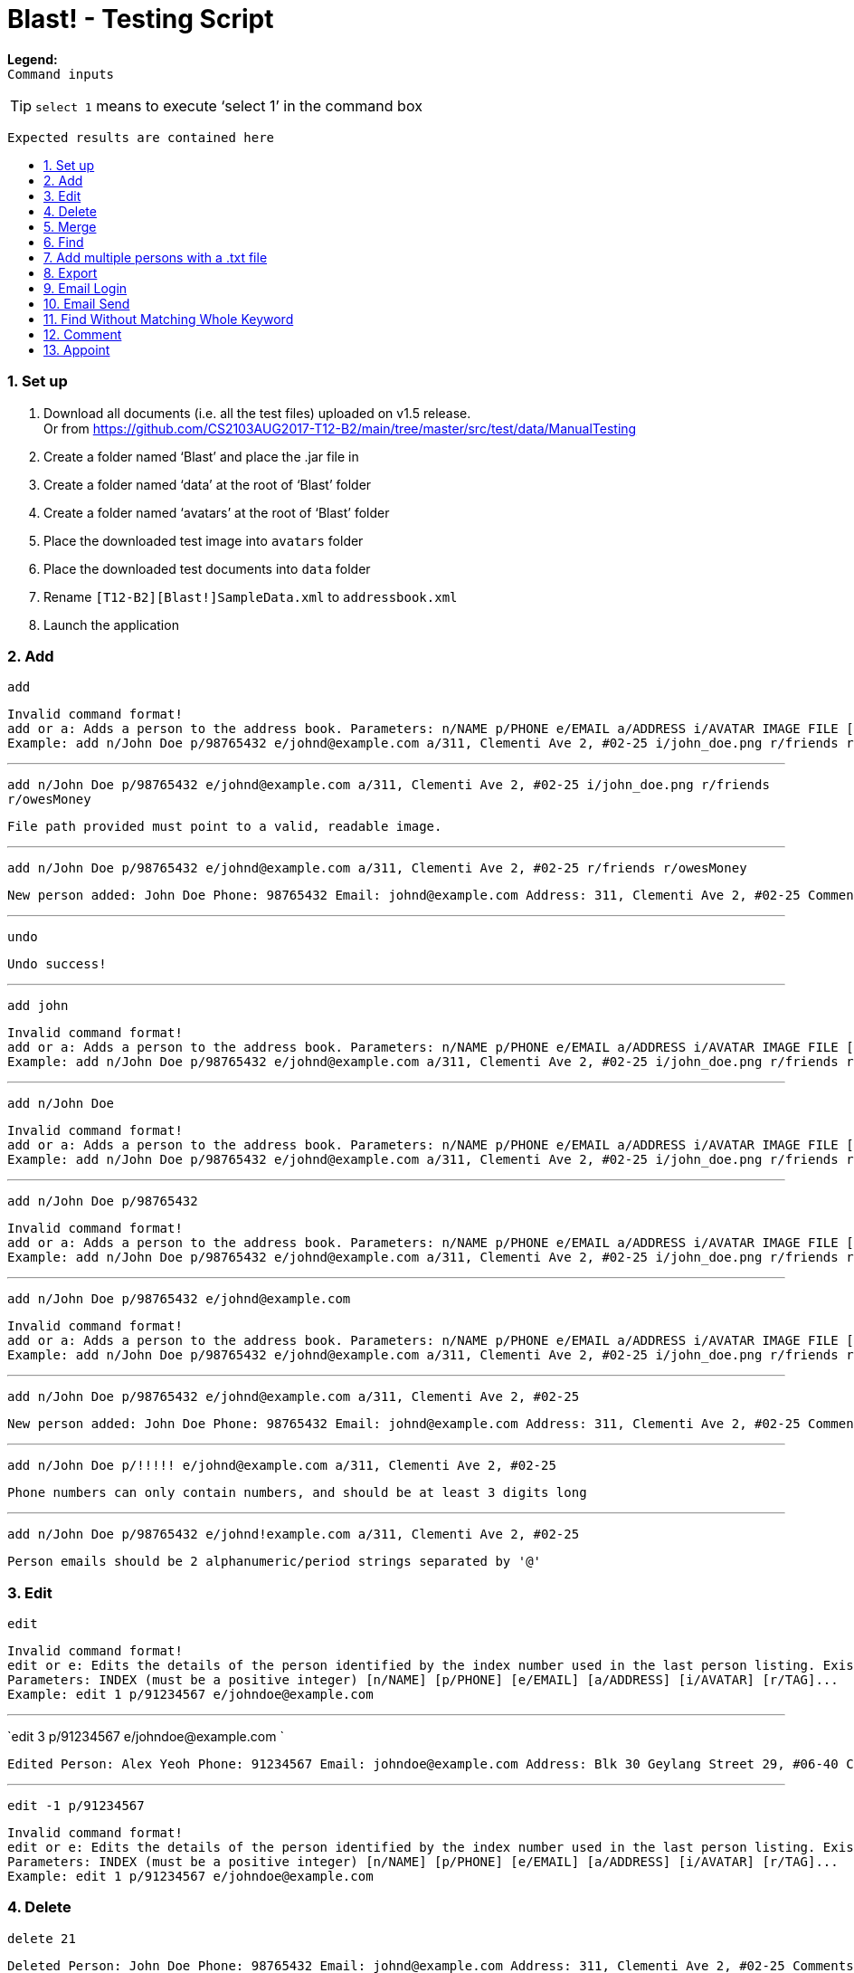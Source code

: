 = Blast! - Testing Script
:toc:
:toc-title:
:toc-placement: preamble
:sectnums:
:imagesDir: images
:stylesDir: stylesheets
ifdef::env-github[]
:tip-caption: :bulb:
:note-caption: :information_source:
endif::[]
ifdef::env-github,env-browser[:outfilesuffix: .adoc]
:repoURL: https://github.com/se-edu/addressbook-level4/tree/master

*Legend:* +
`Command inputs`
[TIP]
`select 1` means to execute ‘select 1’ in the command box +
```
Expected results are contained here
```
=== Set up

. Download all documents (i.e. all the test files) uploaded on v1.5 release. +
Or from https://github.com/CS2103AUG2017-T12-B2/main/tree/master/src/test/data/ManualTesting +
. Create a folder named ‘Blast’ and place the .jar file in +
. Create a folder named ‘data’ at the root of ‘Blast’ folder +
. Create a folder named ‘avatars’ at the root of ‘Blast’ folder +
. Place the downloaded test image into `avatars` folder +
. Place the downloaded test documents into `data` folder +
. Rename `[T12-B2][Blast!]SampleData.xml` to `addressbook.xml` +
. Launch the application

=== Add

`add` +
```
Invalid command format!
add or a: Adds a person to the address book. Parameters: n/NAME p/PHONE e/EMAIL a/ADDRESS i/AVATAR IMAGE FILE [r/TAG]...
Example: add n/John Doe p/98765432 e/johnd@example.com a/311, Clementi Ave 2, #02-25 i/john_doe.png r/friends r/owesMoney
```

---
`add n/John Doe p/98765432 e/johnd@example.com a/311, Clementi Ave 2, #02-25 i/john_doe.png r/friends r/owesMoney` +
```
File path provided must point to a valid, readable image.
```

---
`add n/John Doe p/98765432 e/johnd@example.com a/311, Clementi Ave 2, #02-25 r/friends r/owesMoney` +
```
New person added: John Doe Phone: 98765432 Email: johnd@example.com Address: 311, Clementi Ave 2, #02-25 Comments: 311, Clementi Ave 2, #02-25 Appointments:  Tags: [owesMoney][friends]
```

---
`undo`
```
Undo success!
```

---
`add john`
```
Invalid command format!
add or a: Adds a person to the address book. Parameters: n/NAME p/PHONE e/EMAIL a/ADDRESS i/AVATAR IMAGE FILE [r/TAG]...
Example: add n/John Doe p/98765432 e/johnd@example.com a/311, Clementi Ave 2, #02-25 i/john_doe.png r/friends r/owesMoney
```

---
`add n/John Doe`
```
Invalid command format!
add or a: Adds a person to the address book. Parameters: n/NAME p/PHONE e/EMAIL a/ADDRESS i/AVATAR IMAGE FILE [r/TAG]...
Example: add n/John Doe p/98765432 e/johnd@example.com a/311, Clementi Ave 2, #02-25 i/john_doe.png r/friends r/owesMoney
```

---
`add n/John Doe p/98765432`
```
Invalid command format!
add or a: Adds a person to the address book. Parameters: n/NAME p/PHONE e/EMAIL a/ADDRESS i/AVATAR IMAGE FILE [r/TAG]...
Example: add n/John Doe p/98765432 e/johnd@example.com a/311, Clementi Ave 2, #02-25 i/john_doe.png r/friends r/owesMoney
```

---
`add n/John Doe p/98765432 e/johnd@example.com`
```
Invalid command format!
add or a: Adds a person to the address book. Parameters: n/NAME p/PHONE e/EMAIL a/ADDRESS i/AVATAR IMAGE FILE [r/TAG]...
Example: add n/John Doe p/98765432 e/johnd@example.com a/311, Clementi Ave 2, #02-25 i/john_doe.png r/friends r/owesMoney
```

---
`add n/John Doe p/98765432 e/johnd@example.com a/311, Clementi Ave 2, #02-25`
```
New person added: John Doe Phone: 98765432 Email: johnd@example.com Address: 311, Clementi Ave 2, #02-25 Comments: 311, Clementi Ave 2, #02-25 Appointments:  Tags:
```

---
`add n/John Doe p/!!!!! e/johnd@example.com a/311, Clementi Ave 2, #02-25`
```
Phone numbers can only contain numbers, and should be at least 3 digits long
```

---
`add n/John Doe p/98765432 e/johnd!example.com a/311, Clementi Ave 2, #02-25`
```
Person emails should be 2 alphanumeric/period strings separated by '@'
```

=== Edit

`edit`
```
Invalid command format!
edit or e: Edits the details of the person identified by the index number used in the last person listing. Existing values will be overwritten by the input values.
Parameters: INDEX (must be a positive integer) [n/NAME] [p/PHONE] [e/EMAIL] [a/ADDRESS] [i/AVATAR] [r/TAG]...
Example: edit 1 p/91234567 e/johndoe@example.com
```

---
`edit 3 p/91234567 e/johndoe@example.com `
```
Edited Person: Alex Yeoh Phone: 91234567 Email: johndoe@example.com Address: Blk 30 Geylang Street 29, #06-40 Comments: Blk 30 Geylang Street 29, #06-40 Appointments: 20/10/2017 10:10:50 Tags: [student]
```

---
`edit -1 p/91234567`
```
Invalid command format!
edit or e: Edits the details of the person identified by the index number used in the last person listing. Existing values will be overwritten by the input values.
Parameters: INDEX (must be a positive integer) [n/NAME] [p/PHONE] [e/EMAIL] [a/ADDRESS] [i/AVATAR] [r/TAG]...
Example: edit 1 p/91234567 e/johndoe@example.com
```

=== Delete

`delete 21`
```
Deleted Person: John Doe Phone: 98765432 Email: johnd@example.com Address: 311, Clementi Ave 2, #02-25 Comments: 311, Clementi Ave 2, #02-25 Appointments:  Tags:
```

---
`delete -1`
```
Invalid command format!
delete: Deletes the person identified by the index number used in the last person listing.
Parameters: INDEX (must be a positive integer)
Example: delete 1
```

---
`delete 1000`
```
The person index provided is invalid
```

=== Merge

`merge abc`
```
File not found.
```

---
`merge data/personstoadd.txt`
```
Unable to convert file data.
```

---
`merge data/newfile.xml`
```
File merged successfully.
```

---
`undo`
```
Undo success!
```

=== Find

`find`
```
Invalid command format!
find or f: Finds all persons whose names contain any of the specified keywords (case-insensitive) and displays them as a list with index numbers.
Parameters: PREFIX_PERSON_ATTRIBUTE/KEYWORD [MORE_KEYWORDS]... [MORE_PARAMETERS]...
Examples:
1) find n/alice bob charlie
2) find r/family friends
3) find n/alice bob charlie r/family friends
```

---
`find n/charlotte`
```
1 persons listed!
```

---
`find ap/15:50`
```
2 persons listed!
```

---
`find r/2017 T12`
```
5 persons listed!
```

---
`find r/2016 T12`
```
2 persons listed!
```

---
`find n/david alex ap/15:50 c/funny r/friends`
```
6 persons listed!
```

=== Add multiple persons with a .txt file

`multiple`
```
Invalid command format!
multiple: Adds multiple person to the address book. Parameters: FILE_PATH
Example: multiple ./data/personsToAdd.txt
```

---
`multiple`
```
Invalid person format!
Person format in .txt file: Parameters: n/NAME p/PHONE e/EMAIL a/ADDRESS i/AVATAR IMAGE FILE [r/TAG]...
Example: multiple n/John Doe p/98765432 e/johnd@example.com a/311, Clementi Ave 2, #02-25 i/john_doe.png r/friends r/owesMoney
```

---
`multiple abc`
```
Unable to open file 'abc'
```

---
`multiple data/personstoadd.txt`
```
New person(s) added:
Casey Teo Phone: 85355255 Email: caseyteo@gmail.com Address: 123, Jurong West Ave 6, #08-111 Comments: 123, Jurong West Ave 6, #08-111 Appointments:  Tags: [2017][T12]
Benson Kim Phone: 98765432 Email: bensonkim@hotmail.com Address: 311, Clementi Ave 2, #02-25 Comments: 311, Clementi Ave 2, #02-25 Appointments:  Tags: [2017][T12]
Andrew Lam Phone: 95352563 Email: andrewlam@example.com Address: wall street 1 Comments: wall street 1 Appointments:  Tags: [2017][T12]
Tom Tan Phone: 8482424 Email: tomtan@gmail.com Address: little india 1 Comments: little india 1 Appointments:  Tags: [2016][T12]
Tiffany Chua Phone: 98774621 Email: tiffanychua@example.com Address: Block 312, Amy Street 1 Comments: Block 312, Amy Street 1 Appointments:  Tags: [2016][T12]
Harry Toh Phone: 22222222 Email: harrytoh@hotmail.com Address: Block 123, Bobby Street 3 Comments: Block 123, Bobby Street 3 Appointments:  Tags: [friend][husband]
Adison Pauline Phone: 85355255 Email: adison@gmail.com Address: 123, Jurong West Ave 6, #08-111 Comments: 123, Jurong West Ave 6, #08-111 Appointments:  Tags: [2016][T17]
Henesy Meier Phone: 98765432 Email: hene@gmail.com Address: 311, Clementi Ave 3, #02-25 Comments: 311, Clementi Ave 3, #02-25 Appointments:  Tags: [2016][T17]
Robert Kurz Phone: 95352563 Email: kurz@hotmail.com Address: wall street 2 Comments: wall street 2 Appointments:  Tags: [2016][T17]
Gerald Dela Phone: 8482424 Email: gerald@hotmail.com Address: little india 2 Comments: little india 2 Appointments:  Tags: [2016][T17]
Donavan King Phone: 98374237 Email: donavan@gmail.com Address: Block 312, Amy Street 1 Comments: Block 312, Amy Street 1 Appointments:  Tags: [2017][T17]
John Choo Phone: 87635123 Email: johnchoo@hotmail.com Address: Block 123, Bobby Street 3 Comments: Block 123, Bobby Street 3 Appointments:  Tags: [2017][T17]
```

---
`undo`
```
Undo success!
```

=== Export
`export`
```
Invalid command format!
export: export the address book to a chosen file type
Parameters: export .txt [PATH]
Example: export .txt C:/user/user/desktop
```

---
`export .txt C:/address book` (on Windows) +
`export .txt /Users/[YOUR USER NAME]/address book` (on MacOS) +
`export .txt /home/address book` (on Linux)

```
Successfully exported
```
Also please check that the respective path has an `addressbook.txt` file containing all contacts.
---
`export .txt`
```
Invalid command format!
export: export the address book to a chosen file type
Parameters: export .txt [PATH]
Example: export .txt C:/user/user/desktop
```

---
`export .txt C:\Windows` (on Windows only. Linux and MacOS do not apply)
```
Access denied
```

---
=== Email Login
*Note*: UI buttons will not update automatically if logged in (or out) from console. However, clicking the login button will update the login status accordingly.
`email_login`
```
Invalid command format!
email_login: log in with an email address
Parameters: email_login "[EMAIL]" "[PASSWORD]"
Example: email_login "example@gmail.com"" example password"
```

---
`email_login cs2103testacc@gmail.com "testpass"` +
`email_login cs2103testacc@gmail.com testpass` +
`email_login "cs2103testacc@gmail.com" testpass`
```
Invalid command format!
email_login: log in with an email address
Parameters: email_login "[EMAIL]" "[PASSWORD]"
Example: email_login "example@gmail.com"" example password"
```

---
`email_login "123@hotmail.com" "password"`
```
Log in failed: The email domain is not supported
```

---
`email_login "123hotmail" "password"`
```
The given email is not valid
```

---
`email_login "cs2103testacc@gmail.com" "wrongpass"`
```
Log in failed: It could be one of the following reasons:
1. Your Internet connection is not working
2. Your email and password combination is not correct
3. Allow less secure apps is not enable in your email
```

---
`email_login "cs2103testacc@gmail.com" "testpass"`
```
Successfully logged in as cs2103testacc@gmail.com
```

---
=== Email Send
*Before testing this section please enter this command `email_login "cs2103testacc@gmail.com" "testpass"`*
---
`email_send`
```
Invalid command format!
email_send: Send an email to one or more recipients
Requires an logged in email using email_login
Parameters: email_send "[RECIPIENTS]" "[TITLE]" "[BODY]"
Example: email_send "example@gmail.com;example2@yahoo.com" "Test" "Test Body"
```

---
`email_send cs2103testacc@gmail.com "Title" "Body"` +
`email_send "cs2103testacc@gmail.com" Title Body` +
`email_send cs2103testacc@gmail.com "Title" "Body"`
```
Invalid command format!
email_send: Send an email to one or more recipients
Requires an logged in email using email_login
Parameters: email_send "[RECIPIENTS]" "[TITLE]" "[BODY]"
Example: email_send "example@gmail.com;example2@yahoo.com" "Test" "Test Body"
```

---
`email_send "cs2103testacc@gmail.com" "Title" "Body"`
```
Successfully sent
```

---
*Please substitute `[ANY OF YOUR EMAIL]` with a suitable email address.*
`email_send "cs2103testacc@gmail.com;[ANY OF YOUR EMAIL]" "Title" "Body"`
```
Successfully sent
```
Also please check that you have received an email from cs2103testacc@gmail.com with correct title and body.
---
=== Email Logout
`email_logout`
```
Logged out
```

---
=== Find Without Matching Whole Keyword
`find_contain`
```
Invalid command format!
find_contain: Finds all persons whose name / phone / address / email contains the given string
Parameters: find_contain PREFIX_PERSON_ATTRIBUTE/STRING [MORE_PARAMETERS]...Examples:
1) find_contain n/david li p/91
2) find_contain e/gmail a/jurong
```

---
`find_contain n/David Beckham`
```
1 persons listed!
```

---
`find_contain n/avid`
```
2 persons listed!
```

---
`find_contain n/vi p/99`
```
2 persons listed
```

=== Comment

`comment 3 c/Likes programming.`
```
Added comment to Person: Alex Yeoh Phone: 87438807 Email: alexyeoh@example.com Address: Blk 30 Geylang Street 29, #06-40 Comments: Likes programming. Appointments:  Tags: [friends]
```

---
`comment 4 c/`
```
Removed comment from Person: Bernice Yu Phone: 99272758 Email: berniceyu@example.com Address: Blk 30 Lorong 3 Serangoon Gardens, #07-18 Comments:  Appointments: 20/10/2017 15:50 Tags: [colleagues][friends]
```

---
`comment 1000`
```
The person index provided is invalid
```

---
`comment abc`
```
Invalid command format!
comment: Edits the comment of the person identified by the index number used in the last person listing. Existing comment will be overwritten by the input.
Parameters: INDEX (must be a positive integer) c/[COMMENT]
Example: comment 1 c/Likes to swim.
```

=== Appoint

`appoint 2 ap/25/12/2017 14:30`
```
Added appoint to Person: Bill Gates Phone: 11122345 Email: bill.g@microsoft.com Address: 311, Clementi Ave 2, #02-25 Comments:  Appointments: 25/12/2017 14:30 Tags: [2016][T12]
```

---
`appoint 4 ap/`
```
Removed appoint from Person: Bernice Yu Phone: 99272758 Email: berniceyu@example.com Address: Blk 30 Lorong 3 Serangoon Gardens, #07-18 Comments:  Appointments:  Tags: [colleagues][friends]
```

---
`appoint 200`
```
The person index provided is invalid
```

---
`appoint 5 ap/20/08/2017 14:30`
```
Invalid Input: The input date is before the current time
```

---
`appoint cdf`
```
Invalid command format!
appoint: Edits the appoint of the person identified by the index number used in the last person listing. Existing appoint will be overwritten by the input.
Parameters: INDEX (must be a positive integer) ap/[APPOINT]
Example: appoint 1 ap/20/10/2017 14:30
```

___


